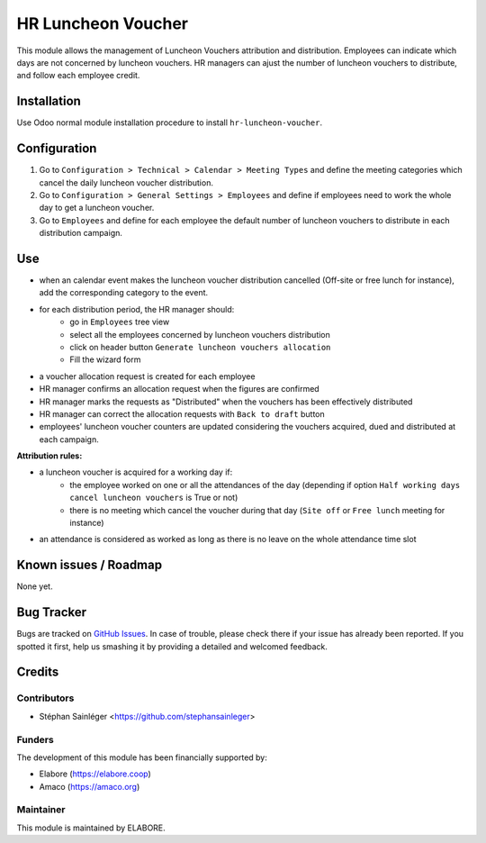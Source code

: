 ===================
HR Luncheon Voucher
===================

.. |badge1| image:: https://img.shields.io/badge/maturity-Beta-yellow.png
    :target: https://odoo-community.org/page/development-status
    :alt: Beta
.. |badge2| image:: https://img.shields.io/badge/licence-AGPL--3-blue.png
    :target: http://www.gnu.org/licenses/agpl-3.0-standalone.html
    :alt: License: AGPL-3
.. |badge3| image:: https://img.shields.io/badge/github-OCA%2Faccount--analytic-lightgray.png?logo=github
    :target: https://github.com/elabore-coop/hr-tools
    :alt: elabore/hr-tools

|badge1| |badge2| |badge3|

This module allows the management of Luncheon Vouchers attribution and distribution.
Employees can  indicate which days are not concerned by luncheon vouchers.
HR managers can ajust the number of luncheon vouchers to distribute, and follow each employee credit.

Installation
============
Use Odoo normal module installation procedure to install ``hr-luncheon-voucher``.

Configuration
=============
1. Go to ``Configuration > Technical > Calendar > Meeting Types`` and define the meeting categories which cancel the daily luncheon voucher distribution.
2. Go to ``Configuration > General Settings > Employees`` and define if employees need to work the whole day to get a luncheon voucher.
3. Go to ``Employees`` and define for each employee the default number of luncheon vouchers to distribute in each distribution campaign.

Use
===
- when an calendar event makes the luncheon voucher distribution cancelled (Off-site or free lunch for instance), add the corresponding category to the event.
- for each distribution period, the HR manager should:
    - go in ``Employees`` tree view
    - select all the employees concerned by luncheon vouchers distribution
    - click on header button ``Generate luncheon vouchers allocation``
    - Fill the wizard form
- a voucher allocation request is created for each employee
- HR manager confirms an allocation request when the figures are confirmed
- HR manager marks the requests as "Distributed" when the vouchers has been effectively distributed
- HR manager can correct the allocation requests with ``Back to draft`` button
- employees' luncheon voucher counters are updated considering the vouchers acquired, dued and distributed at each campaign.

**Attribution rules:**

- a luncheon voucher is acquired for a working day if:
    - the employee worked on one or all the attendances of the day (depending if option ``Half working days cancel luncheon vouchers`` is True or not)
    - there is no meeting which cancel the voucher during that day (``Site off`` or ``Free lunch`` meeting for instance)
- an attendance is considered as worked as long as there is no leave on the whole attendance time slot

Known issues / Roadmap
======================
None yet.

Bug Tracker
===========
Bugs are tracked on `GitHub Issues
<https://github.com/elabore-coop/hr-tools/issues>`_. In case of trouble, please
check there if your issue has already been reported. If you spotted it first,
help us smashing it by providing a detailed and welcomed feedback.

Credits
=======

Contributors
------------
- Stéphan Sainléger <https://github.com/stephansainleger>

Funders
-------
The development of this module has been financially supported by:

- Elabore (https://elabore.coop)
- Amaco (https://amaco.org)

Maintainer
----------
This module is maintained by ELABORE.
